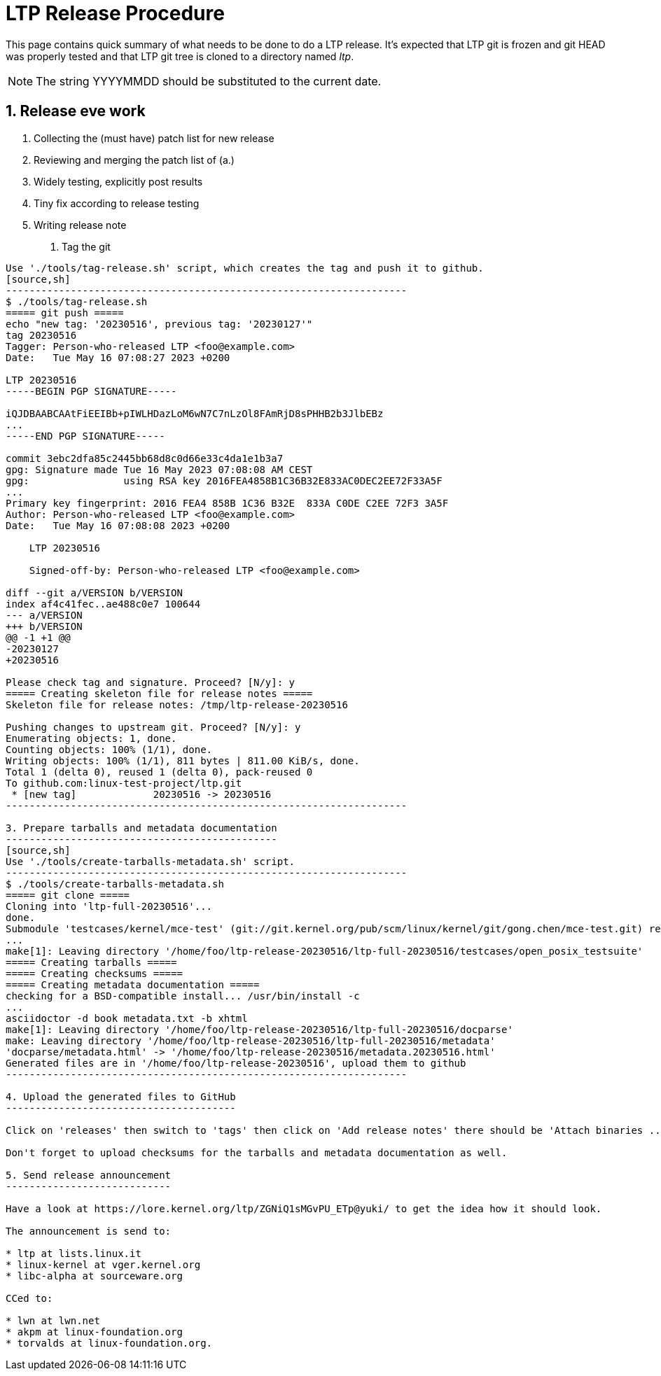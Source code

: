 LTP Release Procedure
=====================

This page contains quick summary of what needs to be done to do a LTP release. It's expected that LTP git is frozen and git HEAD was properly tested and that LTP git tree is cloned to a directory named 'ltp'.

NOTE: The string YYYYMMDD should be substituted to the current date.

1. Release eve work
-------------------

a. Collecting the (must have) patch list for new release
b. Reviewing and merging the patch list of (a.)
c. Widely testing, explicitly post results
d. Tiny fix according to release testing
e. Writing release note

2. Tag the git
--------------

Use './tools/tag-release.sh' script, which creates the tag and push it to github.
[source,sh]
--------------------------------------------------------------------
$ ./tools/tag-release.sh
===== git push =====
echo "new tag: '20230516', previous tag: '20230127'"
tag 20230516
Tagger: Person-who-released LTP <foo@example.com>
Date:   Tue May 16 07:08:27 2023 +0200

LTP 20230516
-----BEGIN PGP SIGNATURE-----

iQJDBAABCAAtFiEEIBb+pIWLHDazLoM6wN7C7nLzOl8FAmRjD8sPHHB2b3JlbEBz
...
-----END PGP SIGNATURE-----

commit 3ebc2dfa85c2445bb68d8c0d66e33c4da1e1b3a7
gpg: Signature made Tue 16 May 2023 07:08:08 AM CEST
gpg:                using RSA key 2016FEA4858B1C36B32E833AC0DEC2EE72F33A5F
...
Primary key fingerprint: 2016 FEA4 858B 1C36 B32E  833A C0DE C2EE 72F3 3A5F
Author: Person-who-released LTP <foo@example.com>
Date:   Tue May 16 07:08:08 2023 +0200

    LTP 20230516

    Signed-off-by: Person-who-released LTP <foo@example.com>

diff --git a/VERSION b/VERSION
index af4c41fec..ae488c0e7 100644
--- a/VERSION
+++ b/VERSION
@@ -1 +1 @@
-20230127
+20230516

Please check tag and signature. Proceed? [N/y]: y
===== Creating skeleton file for release notes =====
Skeleton file for release notes: /tmp/ltp-release-20230516

Pushing changes to upstream git. Proceed? [N/y]: y
Enumerating objects: 1, done.
Counting objects: 100% (1/1), done.
Writing objects: 100% (1/1), 811 bytes | 811.00 KiB/s, done.
Total 1 (delta 0), reused 1 (delta 0), pack-reused 0
To github.com:linux-test-project/ltp.git
 * [new tag]             20230516 -> 20230516
--------------------------------------------------------------------

3. Prepare tarballs and metadata documentation
----------------------------------------------
[source,sh]
Use './tools/create-tarballs-metadata.sh' script.
--------------------------------------------------------------------
$ ./tools/create-tarballs-metadata.sh
===== git clone =====
Cloning into 'ltp-full-20230516'...
done.
Submodule 'testcases/kernel/mce-test' (git://git.kernel.org/pub/scm/linux/kernel/git/gong.chen/mce-test.git) registered for path 'testcases/kernel/mce-test'
...
make[1]: Leaving directory '/home/foo/ltp-release-20230516/ltp-full-20230516/testcases/open_posix_testsuite'
===== Creating tarballs =====
===== Creating checksums =====
===== Creating metadata documentation =====
checking for a BSD-compatible install... /usr/bin/install -c
...
asciidoctor -d book metadata.txt -b xhtml
make[1]: Leaving directory '/home/foo/ltp-release-20230516/ltp-full-20230516/docparse'
make: Leaving directory '/home/foo/ltp-release-20230516/ltp-full-20230516/metadata'
'docparse/metadata.html' -> '/home/foo/ltp-release-20230516/metadata.20230516.html'
Generated files are in '/home/foo/ltp-release-20230516', upload them to github
--------------------------------------------------------------------

4. Upload the generated files to GitHub
---------------------------------------

Click on 'releases' then switch to 'tags' then click on 'Add release notes' there should be 'Attach binaries ...' link at the bottom of the page.

Don't forget to upload checksums for the tarballs and metadata documentation as well.

5. Send release announcement
----------------------------

Have a look at https://lore.kernel.org/ltp/ZGNiQ1sMGvPU_ETp@yuki/ to get the idea how it should look.

The announcement is send to:

* ltp at lists.linux.it
* linux-kernel at vger.kernel.org
* libc-alpha at sourceware.org

CCed to:

* lwn at lwn.net
* akpm at linux-foundation.org
* torvalds at linux-foundation.org.

